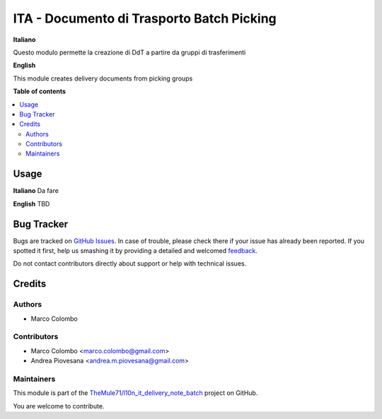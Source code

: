 ==========================================
ITA - Documento di Trasporto Batch Picking
==========================================

.. !!!!!!!!!!!!!!!!!!!!!!!!!!!!!!!!!!!!!!!!!!!!!!!!!!!!
   !! This file is generated by oca-gen-addon-readme !!
   !! changes will be overwritten.                   !!
   !!!!!!!!!!!!!!!!!!!!!!!!!!!!!!!!!!!!!!!!!!!!!!!!!!!!

.. |badge1| image:: https://img.shields.io/badge/maturity-Beta-yellow.png
    :target: https://odoo-community.org/page/development-status
    :alt: Beta
.. |badge2| image:: https://img.shields.io/badge/github-OCA%2Fl10n_it_delivery_note-lightgray.png?logo=github
    :target: https://github.com/OCA/l10n_it_delivery_note/tree/12.0/l10n_it_delivery_note_batch
    :alt: OCA/l10n_it_delivery_note
.. |badge3| image:: https://img.shields.io/badge/weblate-Translate%20me-F47D42.png
    :target: https://translation.odoo-community.org/projects/l10n_it_delivery_note-12-0/l10n_it_delivery_note-12-0-l10n_it_delivery_note_batch
    :alt: Translate me on Weblate

|badge1| |badge2| |badge3| 

**Italiano**

Questo modulo permette la creazione di DdT a partire da gruppi di trasferimenti

**English**

This module creates delivery documents from picking groups

**Table of contents**

.. contents::
   :local:

Usage
=====

**Italiano**
Da fare

**English**
TBD

Bug Tracker
===========

Bugs are tracked on `GitHub Issues <https://github.com/OCA/l10n_it_delivery_note/issues>`_.
In case of trouble, please check there if your issue has already been reported.
If you spotted it first, help us smashing it by providing a detailed and welcomed
`feedback <https://github.com/OCA/l10n_it_delivery_note/issues/new?body=module:%20l10n_it_delivery_note_batch%0Aversion:%2012.0%0A%0A**Steps%20to%20reproduce**%0A-%20...%0A%0A**Current%20behavior**%0A%0A**Expected%20behavior**>`_.

Do not contact contributors directly about support or help with technical issues.

Credits
=======

Authors
~~~~~~~

* Marco Colombo

Contributors
~~~~~~~~~~~~

* Marco Colombo <marco.colombo@gmail.com>
* Andrea Piovesana <andrea.m.piovesana@gmail.com>

Maintainers
~~~~~~~~~~~

This module is part of the `TheMule71/l10n_it_delivery_note_batch <https://github.com/TheMule71/l10n_it_delivery_note_batch/tree/12.0/l10n_it_delivery_note_batch>`_ project on GitHub.

You are welcome to contribute.
